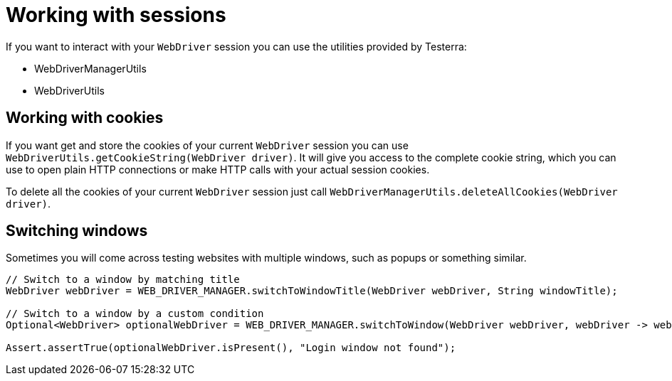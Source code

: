 = Working with sessions

If you want to interact with your `WebDriver` session you can use the utilities provided by Testerra:

* WebDriverManagerUtils
* WebDriverUtils

== Working with cookies

If you want get and store the cookies of your current `WebDriver` session you can use `WebDriverUtils.getCookieString(WebDriver driver)`.
It will give you access to the complete cookie string, which you can use to open plain HTTP connections or make HTTP calls with your actual session cookies.

To delete all the cookies of your current `WebDriver` session just call `WebDriverManagerUtils.deleteAllCookies(WebDriver driver)`.

== Switching windows

Sometimes you will come across testing websites with multiple windows, such as popups or something similar.

[source,java]
----
// Switch to a window by matching title
WebDriver webDriver = WEB_DRIVER_MANAGER.switchToWindowTitle(WebDriver webDriver, String windowTitle);

// Switch to a window by a custom condition
Optional<WebDriver> optionalWebDriver = WEB_DRIVER_MANAGER.switchToWindow(WebDriver webDriver, webDriver -> webDriver.getCurrentUrl().contains("login"));

Assert.assertTrue(optionalWebDriver.isPresent(), "Login window not found");
----
